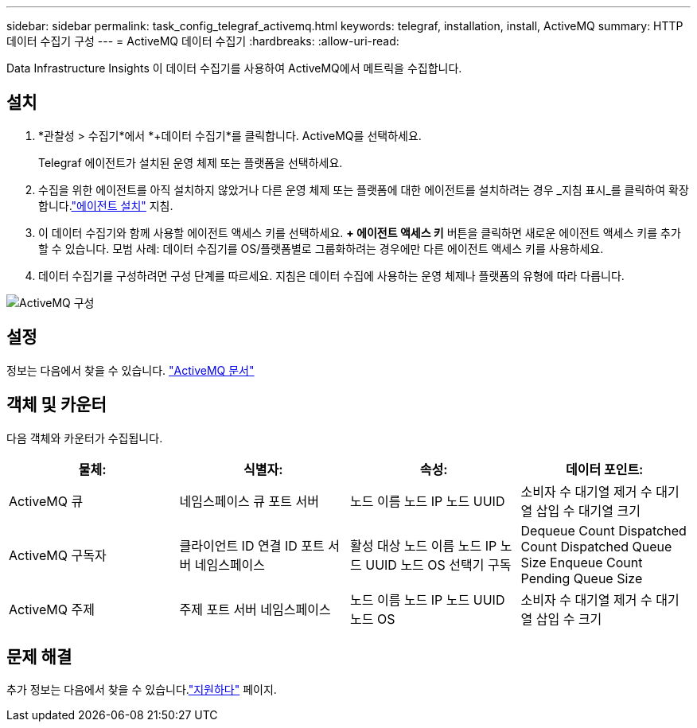 ---
sidebar: sidebar 
permalink: task_config_telegraf_activemq.html 
keywords: telegraf, installation, install, ActiveMQ 
summary: HTTP 데이터 수집기 구성 
---
= ActiveMQ 데이터 수집기
:hardbreaks:
:allow-uri-read: 


[role="lead"]
Data Infrastructure Insights 이 데이터 수집기를 사용하여 ActiveMQ에서 메트릭을 수집합니다.



== 설치

. *관찰성 > 수집기*에서 *+데이터 수집기*를 클릭합니다.  ActiveMQ를 선택하세요.
+
Telegraf 에이전트가 설치된 운영 체제 또는 플랫폼을 선택하세요.

. 수집을 위한 에이전트를 아직 설치하지 않았거나 다른 운영 체제 또는 플랫폼에 대한 에이전트를 설치하려는 경우 _지침 표시_를 클릭하여 확장합니다.link:task_config_telegraf_agent.html["에이전트 설치"] 지침.
. 이 데이터 수집기와 함께 사용할 에이전트 액세스 키를 선택하세요.  *+ 에이전트 액세스 키* 버튼을 클릭하면 새로운 에이전트 액세스 키를 추가할 수 있습니다.  모범 사례: 데이터 수집기를 OS/플랫폼별로 그룹화하려는 경우에만 다른 에이전트 액세스 키를 사용하세요.
. 데이터 수집기를 구성하려면 구성 단계를 따르세요.  지침은 데이터 수집에 사용하는 운영 체제나 플랫폼의 유형에 따라 다릅니다.


image:ActiveMQDCConfigWindows.png["ActiveMQ 구성"]



== 설정

정보는 다음에서 찾을 수 있습니다. http://activemq.apache.org/getting-started.html["ActiveMQ 문서"]



== 객체 및 카운터

다음 객체와 카운터가 수집됩니다.

[cols="<.<,<.<,<.<,<.<"]
|===
| 물체: | 식별자: | 속성: | 데이터 포인트: 


| ActiveMQ 큐 | 네임스페이스 큐 포트 서버 | 노드 이름 노드 IP 노드 UUID | 소비자 수 대기열 제거 수 대기열 삽입 수 대기열 크기 


| ActiveMQ 구독자 | 클라이언트 ID 연결 ID 포트 서버 네임스페이스 | 활성 대상 노드 이름 노드 IP 노드 UUID 노드 OS 선택기 구독 | Dequeue Count Dispatched Count Dispatched Queue Size Enqueue Count Pending Queue Size 


| ActiveMQ 주제 | 주제 포트 서버 네임스페이스 | 노드 이름 노드 IP 노드 UUID 노드 OS | 소비자 수 대기열 제거 수 대기열 삽입 수 크기 
|===


== 문제 해결

추가 정보는 다음에서 찾을 수 있습니다.link:concept_requesting_support.html["지원하다"] 페이지.

